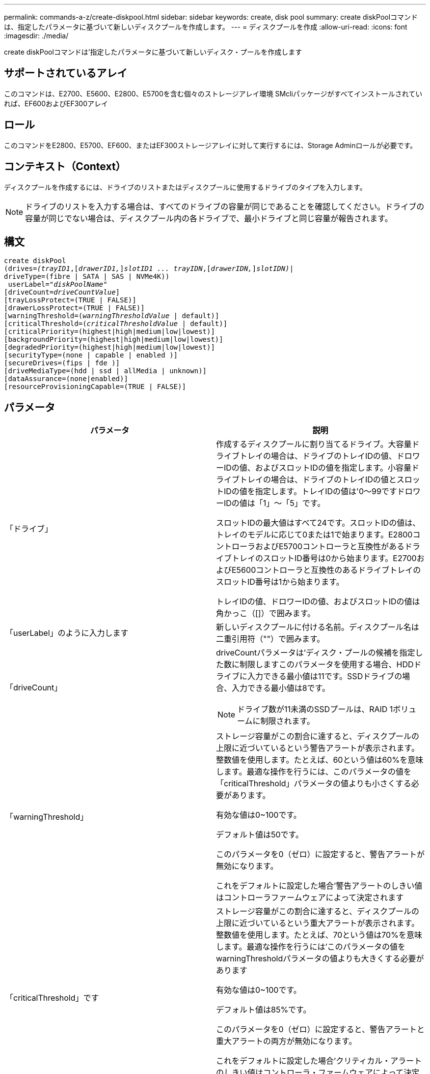 ---
permalink: commands-a-z/create-diskpool.html 
sidebar: sidebar 
keywords: create, disk pool 
summary: create diskPoolコマンドは、指定したパラメータに基づいて新しいディスクプールを作成します。 
---
= ディスクプールを作成
:allow-uri-read: 
:icons: font
:imagesdir: ./media/


[role="lead"]
create diskPoolコマンドは'指定したパラメータに基づいて新しいディスク・プールを作成します



== サポートされているアレイ

このコマンドは、E2700、E5600、E2800、E5700を含む個々のストレージアレイ環境 SMcliパッケージがすべてインストールされていれば、EF600およびEF300アレイ



== ロール

このコマンドをE2800、E5700、EF600、またはEF300ストレージアレイに対して実行するには、Storage Adminロールが必要です。



== コンテキスト（Context）

ディスクプールを作成するには、ドライブのリストまたはディスクプールに使用するドライブのタイプを入力します。

[NOTE]
====
ドライブのリストを入力する場合は、すべてのドライブの容量が同じであることを確認してください。ドライブの容量が同じでない場合は、ディスクプール内の各ドライブで、最小ドライブと同じ容量が報告されます。

====


== 構文

[listing, subs="+macros"]
----
create diskPool
(drives=pass:quotes[_(trayID1_],pass:quotes[[_drawerID1,_]]pass:quotes[_slotID1 ... trayIDN_],pass:quotes[[_drawerIDN,_]]pass:quotes[_slotIDN)_]|
driveType=(fibre | SATA | SAS | NVMe4K))
 userLabel=pass:quotes[_"diskPoolName"_]
[driveCount=pass:quotes[_driveCountValue_]]
[trayLossProtect=(TRUE | FALSE)]
[drawerLossProtect=(TRUE | FALSE)]
[warningThreshold=(pass:quotes[_warningThresholdValue_] | default)]
[criticalThreshold=(pass:quotes[_criticalThresholdValue_] | default)]
[criticalPriority=(highest|high|medium|low|lowest)]
[backgroundPriority=(highest|high|medium|low|lowest)]
[degradedPriority=(highest|high|medium|low|lowest)]
[securityType=(none | capable | enabled )]
[secureDrives=(fips | fde )]
[driveMediaType=(hdd | ssd | allMedia | unknown)]
[dataAssurance=(none|enabled)]
[resourceProvisioningCapable=(TRUE | FALSE)]
----


== パラメータ

|===
| パラメータ | 説明 


 a| 
「ドライブ」
 a| 
作成するディスクプールに割り当てるドライブ。大容量ドライブトレイの場合は、ドライブのトレイIDの値、ドロワーIDの値、およびスロットIDの値を指定します。小容量ドライブトレイの場合は、ドライブのトレイIDの値とスロットIDの値を指定します。トレイIDの値は'0～99ですドロワーIDの値は「1」～「5」です。

スロットIDの最大値はすべて24です。スロットIDの値は、トレイのモデルに応じて0または1で始まります。E2800コントローラおよびE5700コントローラと互換性があるドライブトレイのスロットID番号は0から始まります。E2700およびE5600コントローラと互換性のあるドライブトレイのスロットID番号は1から始まります。

トレイIDの値、ドロワーIDの値、およびスロットIDの値は角かっこ（[]）で囲みます。



 a| 
「userLabel」のように入力します
 a| 
新しいディスクプールに付ける名前。ディスクプール名は二重引用符（""）で囲みます。



 a| 
「driveCount」
 a| 
driveCountパラメータは'ディスク・プールの候補を指定した数に制限しますこのパラメータを使用する場合、HDDドライブに入力できる最小値は11です。SSDドライブの場合、入力できる最小値は8です。

[NOTE]
====
ドライブ数が11未満のSSDプールは、RAID 1ボリュームに制限されます。

====


 a| 
「warningThreshold」
 a| 
ストレージ容量がこの割合に達すると、ディスクプールの上限に近づいているという警告アラートが表示されます。整数値を使用します。たとえば、60という値は60%を意味します。最適な操作を行うには、このパラメータの値を「criticalThreshold」パラメータの値よりも小さくする必要があります。

有効な値は0~100です。

デフォルト値は50です。

このパラメータを0（ゼロ）に設定すると、警告アラートが無効になります。

これをデフォルトに設定した場合'警告アラートのしきい値はコントローラファームウェアによって決定されます



 a| 
「criticalThreshold」です
 a| 
ストレージ容量がこの割合に達すると、ディスクプールの上限に近づいているという重大アラートが表示されます。整数値を使用します。たとえば、70という値は70%を意味します。最適な操作を行うには'このパラメータの値をwarningThresholdパラメータの値よりも大きくする必要があります

有効な値は0~100です。

デフォルト値は85%です。

このパラメータを0（ゼロ）に設定すると、警告アラートと重大アラートの両方が無効になります。

これをデフォルトに設定した場合'クリティカル・アラートのしきい値はコントローラ・ファームウェアによって決定されます



 a| 
「criticalPriority」です
 a| 
ディスクプール上の重大イベントの再構築処理の優先度。たとえば、少なくとも2つのドライブ障害が発生したあとのディスクプールの再構築などです。

有効な値は'high`'high`'high`'medium`'low''low'lowest`ですデフォルト値は「highest」です。



 a| 
「backgroundPriority」
 a| 
ディスクプール上のバックグラウンド処理の優先度。

有効な値は'high`'high`'high`'medium`'low''low'lowest`ですデフォルト値は'low'です



 a| 
「degradedPriority」
 a| 
ディスクプール上のデグレードされたアクティビティの優先度。たとえば、1つのドライブ障害が発生したあとのディスクプールの再構築などです。

有効な値は'high`'high`'high`'medium`'low''low'lowest`ですデフォルト値は'high'です



 a| 
「securityType」
 a| 
ディスクプールの作成時にセキュリティレベルを指定する設定。ディスクプールのすべてのボリューム候補が、指定されたセキュリティタイプになります。

有効な設定は次のとおりです。

* 'none`--ボリューム候補は安全ではありません。
* capable --ボリューム候補はセキュリティを設定することができますが'セキュリティは有効になっていません
* 有効-ボリューム候補はセキュリティが有効になっています


デフォルト値は「 NONE 」です。



 a| 
「secureDrives」を参照してください
 a| 
ボリュームグループで使用するセキュアドライブのタイプ。有効な設定は次のとおりです。

* fips -- FIPS準拠のドライブのみを使用します
* fde -- FDE準拠のドライブを使用します


[NOTE]
====
このパラメータは'securityType'パラメータとともに使用しますsecurityTypeパラメータに「none」を指定すると、「secureDrives」パラメータの値は無視されます。これは、セキュアでないディスクプールにセキュアドライブタイプを指定する必要がないためです。

====
[NOTE]
====
「driveCount」パラメータも使用しない限り、このパラメータは無視されます。数を指定するのではなく、ディスクプールに使用するドライブを指定する場合は、必要なセキュリティタイプに基づいて、選択リストで適切なドライブタイプを指定します。

====


 a| 
driveMediaType
 a| 
ディスクプールに使用するドライブメディアのタイプ。

ストレージアレイ内に複数のタイプのドライブメディアがある場合は、このパラメータを使用する必要があります。

有効なドライブメディアは、次のとおりです。

* hdd --ハードドライブがある場合は'このオプションを使用します
* ssd --ソリッド・ステート・ディスクがある場合は'このオプションを使用します
* 不明--どのタイプのドライブメディアがドライブトレイにあるかわからない場合は'このオプションを使用します
* [allMedia]--ドライブトレイにあるすべてのタイプのドライブメディアを使用する場合に'このオプションを使用します


デフォルト値は「hdd」です。

[NOTE]
====
コントローラ・ファームウェアは'選択した設定を使用しても'HDD'とSSD'ドライブ・メディアを同じディスク・プールに混在させません

====


 a| 
「resourceProvisioningCapability」
 a| 
リソースプロビジョニング機能が有効かどうかを指定する設定。リソースプロビジョニングをディセーブルにするには、このパラメータをFALSEに設定します。デフォルト値は「true」です。

|===


== 注：

ディスクプール名は一意である必要があります。ユーザラベルには、英数字、アンダースコア（_）、ハイフン（-）、シャープ（#）を任意に組み合わせて使用できます。ユーザラベルの最大文字数は30文字です。

使用可能な候補ドライブの中に、指定したパラメータを満たすものがない場合、コマンドは失敗します。通常は、QoS属性に一致するすべてのドライブが上位候補として返されます。ただし、ドライブリストを指定している場合は、候補として返される使用可能なドライブの一部が、QoS属性に一致しない場合があります。

オプションパラメータの値を指定しない場合は、デフォルト値が割り当てられます。



== ドライブ

「drivetype」パラメータを使用すると、そのドライブタイプの未割り当てドライブがすべてディスクプールの作成に使用されます。ディスクプール内の「drivetype」パラメータによって検出されるドライブの数を制限する場合は、「driveCount」パラメータを使用してドライブの数を指定できます。driveCountパラメータを使用できるのは、「drivetype」パラメータを使用する場合だけです。

drivs'パラメータは'大容量ドライブ・トレイと低容量ドライブ・トレイの両方をサポートします大容量ドライブトレイには、ドライブを格納するドロワーがあります。ドロワーをドライブトレイから引き出して、ドライブへのアクセスを提供します。小容量ドライブトレイにはドロワーはありません。大容量ドライブトレイの場合は、ドライブトレイの識別子（ID）、ドロワーのID、ドライブが配置されているスロットのIDを指定する必要があります。小容量ドライブトレイの場合は、ドライブトレイのIDと、ドライブが格納されているスロットのIDだけを指定する必要があります。小容量ドライブトレイの場合、ドライブトレイのIDを指定し、ドロワーのIDを「0」に設定し、ドライブが格納されているスロットのIDを指定する方法もあります。

大容量ドライブトレイの仕様を入力したにもかかわらず、使用可能なドライブトレイがない場合は、ストレージ管理ソフトウェアからエラーメッセージが返されます。



== ディスクプールのアラートのしきい値

各ディスクプールには2段階の重大度レベルのアラートがあり、ディスクプールのストレージ容量が上限に近づいたときにユーザに通知します。アラートのしきい値は、ディスクプール内の使用可能な総容量に対する使用済み容量の割合です。アラートは次のとおりです。

* 警告--第1レベルのアラートですこのレベルは、ディスクプール内の使用済み容量が上限に近づいていることを示します。警告アラートのしきい値に達すると、要注意状態が生成され、ストレージ管理ソフトウェアにイベントが送信されます。警告しきい値よりも、重大しきい値のほうが優先されます。デフォルトの警告しきい値は50%です。
* 重大--最も重大なレベルのアラートですこのレベルは、ディスクプール内の使用済み容量が上限に近づいていることを示します。重大アラートのしきい値に達すると、要注意状態が生成され、ストレージ管理ソフトウェアにイベントが送信されます。警告しきい値よりも、重大しきい値のほうが優先されます。重大アラートのデフォルトのしきい値は85%です。


警告アラートの値は常に重大アラートの値より小さくする必要があります。警告アラートの値が重大アラートの値と同じ場合は、重大アラートのみが送信されます。



== ディスクプールのバックグラウンド処理

ディスクプールは次のバックグラウンド処理をサポートします。

* 再構築
* Instant Availability Format（IAF）
* の形式で入力し
* 容量の動的拡張（DCE）
* Dynamic Volume Expansion（DVE）（ディスクプールの場合、DVEは実際はバックグラウンド処理ではなく、同期処理としてサポートされています）。


ディスクプールでは、バックグラウンドコマンドはキューに配置されません。複数のバックグラウンドコマンドを順次開始できますが、複数のバックグラウンド処理を一度に開始すると、前に開始したコマンドの完了が遅延します。サポートされているバックグラウンド処理には、次の相対的な優先度レベルがあります。

. 再構築
. の形式で入力し
. IAF
. DCE




== セキュリティタイプ

ストレージ・アレイのセキュリティ設定を指定するには'securityType'パラメータを使用します

'securityType'パラメータを'enabled'に設定する前に'ストレージ・アレイのセキュリティ・キーを作成する必要がありますストレージ・アレイのセキュリティ・キーを作成するには'create storageArray securityKey'コマンドを使用します次のコマンドがセキュリティキーに関連しています。

* 「create storageArray securityKey」のように指定します
* 「export storageArray securityKey」のように指定します
* 「import storageArray securityKey」のように入力します
* 「set storageArray securityKey」のように指定します
* [Enable volumeGroup [volumeGroupName] security]を有効にします
* 「enable diskPool [diskPoolName]のセキュリティ」を参照してください




== セキュアドライブ

セキュリティ対応ドライブには、Full Disk Encryption（FDE）ドライブと連邦情報処理標準（FIPS）ドライブがあります。secureDrivesパラメータを使用して、使用するセキュアドライブのタイプを指定します。使用できる値は'FIPs'とFDEです



== コマンドの例

[listing]
----
create diskPool driveType=SAS userLabel="FIPS_Pool" driveCount=11 securityType=capable secureDrives=fips;
----


== 最小ファームウェアレベル

7.83

8.20で、次のパラメータが追加されまし

* 「trayLossProtect`」
* 「drawerLossProtect`」


8.25で'secureDrives'パラメータが追加されました

8.63で'resourceProvisioningCapableパラメータが追加されました

11.73は'driveCount'パラメータを更新します

